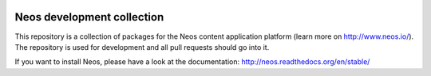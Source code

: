|Code Climate| |Travis Build Status| |Latest Stable Version| |Total Downloads| |Latest Unstable Version|
|License|

.. |Code Climate| image:: https://codeclimate.com/github/neos/neos-development-collection/badges/gpa.svg
   :target: https://codeclimate.com/github/neos/neos-development-collection
.. |Travis Build Status| image:: https://travis-ci.org/neos/neos-development-collection.svg
   :target: https://travis-ci.org/neos/neos-development-collection
.. |Latest Stable Version| image:: https://poser.pugx.org/neos/neos-development-collection/v/stable
   :target: https://packagist.org/packages/neos/neos-development-collection
.. |Total Downloads| image:: https://poser.pugx.org/neos/neos-development-collection/downloads
   :target: https://packagist.org/packages/neos/neos-development-collection
.. |Latest Unstable Version| image:: https://poser.pugx.org/neos/neos-development-collection/v/unstable
   :target: https://packagist.org/packages/neos/neos-development-collection
.. |License| image:: https://poser.pugx.org/neos/neos-development-collection/license
   :target: https://packagist.org/packages/neos/neos-development-collection

---------------------------
Neos development collection
---------------------------

This repository is a collection of packages for the Neos content application platform (learn more on http://www.neos.io/).
The repository is used for development and all pull requests should go into it.

If you want to install Neos, please have a look at the documentation: http://neos.readthedocs.org/en/stable/
